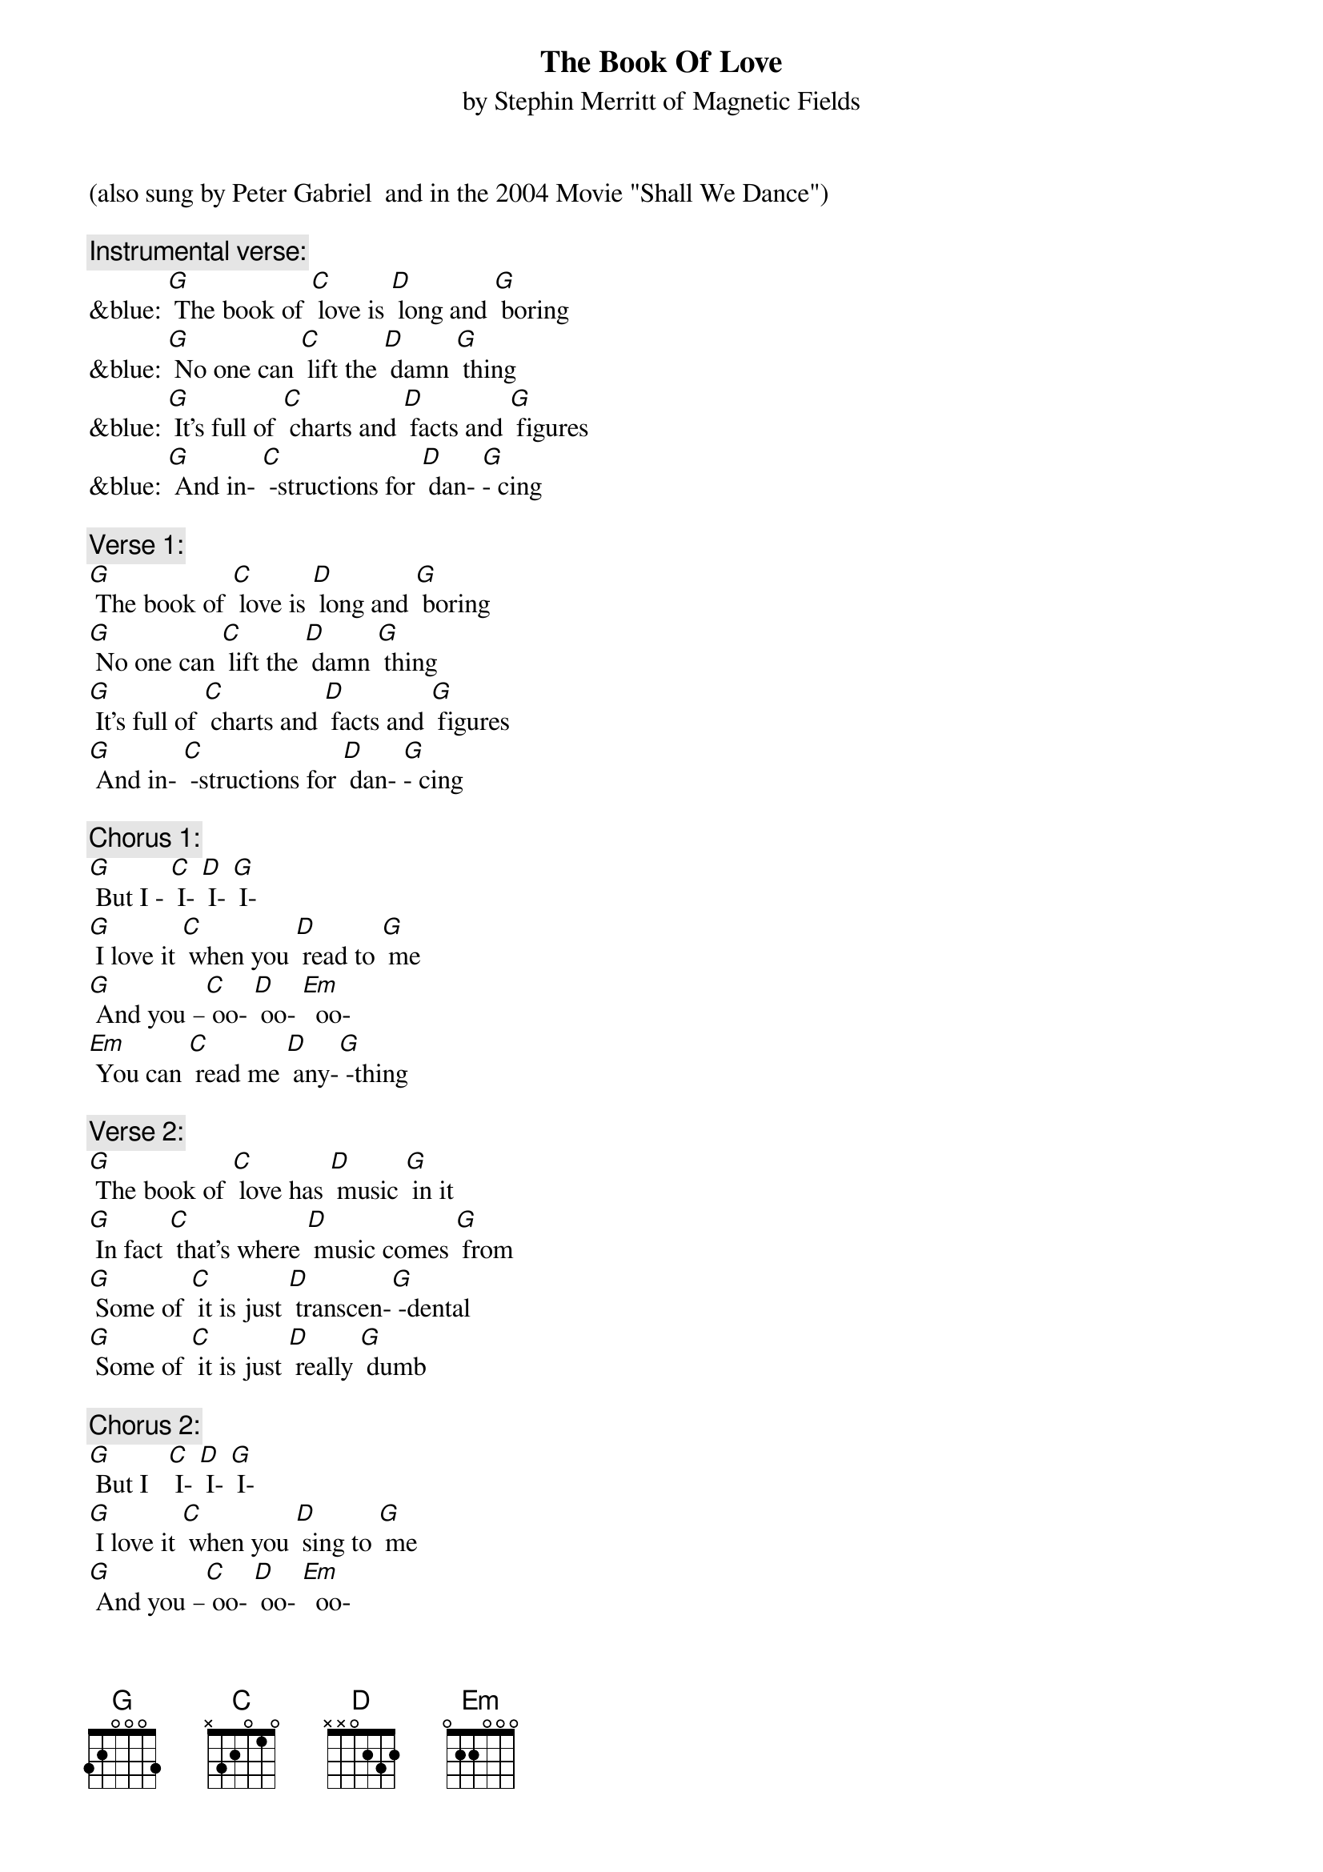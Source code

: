 {t: The Book Of Love}
{st:by Stephin Merritt of Magnetic Fields }
(also sung by Peter Gabriel  and in the 2004 Movie "Shall We Dance")

{c: Instrumental verse:	}
&blue: [G] The book of [C] love is [D] long and [G] boring
&blue: [G] No one can [C] lift the [D] damn [G] thing
&blue: [G] It's full of [C] charts and [D] facts and [G] figures
&blue: [G] And in- [C] -structions for [D] dan- [G]- cing

{c: Verse 1:}
[G] The book of [C] love is [D] long and [G] boring
[G] No one can [C] lift the [D] damn [G] thing
[G] It's full of [C] charts and [D] facts and [G] figures
[G] And in- [C] -structions for [D] dan- [G]- cing

{c: Chorus 1:}
[G] But I - [C] I- [D] I- [G] I-
[G] I love it [C] when you [D] read to [G] me
[G] And you –[C] oo- [D] oo- [Em]  oo-
[Em] You can [C] read me [D] any-[G] -thing

{c: Verse 2:}
[G] The book of [C] love has [D] music [G] in it
[G] In fact [C] that's where [D] music comes [G] from
[G] Some of [C] it is just [D] transcen-[G] -dental
[G] Some of [C] it is just [D] really [G] dumb

{c: Chorus 2:}
[G] But I   [C] I- [D] I- [G] I-
[G] I love it [C] when you [D] sing to [G] me
[G] And you –[C] oo- [D] oo- [Em]  oo-
[Em]  You can [C] sing me [D] any-[G] -thing

{c: Instrumental Chorus:}
&blue: [G] And  I - [C] I- [D] I- [G] I-
&blue: [G] I love it [C] when you [D] sing to [G] me
&blue: [G] And you –[C] oo- [D] oo- [Em]  oo-
&blue: [Em] You can [C] sing me [D] any- [G] thing.

{c: Verse 3:}
[G] The book of [C] love is [D] long and [G] boring
[G] And written [C]  very [D] long a-[G] -go
[G] It's full of [C] flowers and [D] heart-shaped [G] boxes
[G] And things we're [C] all too [D] young to [G] know

{c: Chorus 3:}
[G] But  I - [C] I- [D] I- [G] I-
[G] I love it [C] when you [D] give me [G] things
[G] And you –[C] oo- [D] oo- [Em]  oo-
[Em] You ought to [C] give me [D] wedding [G] rings

[G] And I- [C] I- [D] I- [G] I-
[G] I love it [C] when you [D] give me [G] things
[G] And you –[C] oo- [D] oo- [Em]  oo-
[Em] You ought to [C] give me [D] wedding [G] rings

{c: Instrumental last line chorus:}
&blue: [Em] You ought to [C] give me [D] wedding [G] rings


